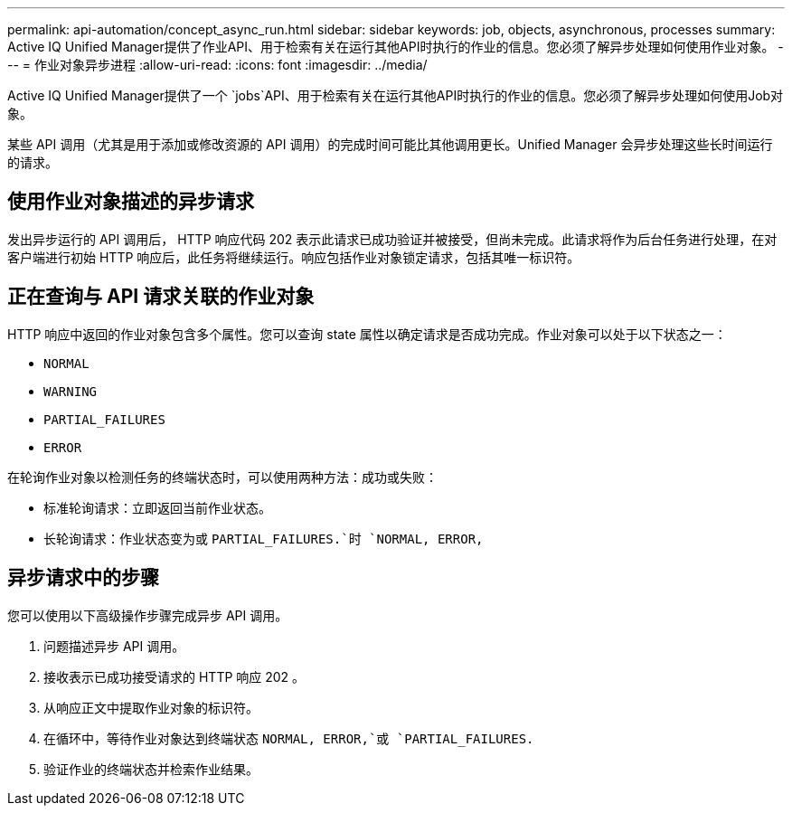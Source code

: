 ---
permalink: api-automation/concept_async_run.html 
sidebar: sidebar 
keywords: job, objects, asynchronous, processes 
summary: Active IQ Unified Manager提供了作业API、用于检索有关在运行其他API时执行的作业的信息。您必须了解异步处理如何使用作业对象。 
---
= 作业对象异步进程
:allow-uri-read: 
:icons: font
:imagesdir: ../media/


[role="lead"]
Active IQ Unified Manager提供了一个 `jobs`API、用于检索有关在运行其他API时执行的作业的信息。您必须了解异步处理如何使用Job对象。

某些 API 调用（尤其是用于添加或修改资源的 API 调用）的完成时间可能比其他调用更长。Unified Manager 会异步处理这些长时间运行的请求。



== 使用作业对象描述的异步请求

发出异步运行的 API 调用后， HTTP 响应代码 202 表示此请求已成功验证并被接受，但尚未完成。此请求将作为后台任务进行处理，在对客户端进行初始 HTTP 响应后，此任务将继续运行。响应包括作业对象锁定请求，包括其唯一标识符。



== 正在查询与 API 请求关联的作业对象

HTTP 响应中返回的作业对象包含多个属性。您可以查询 state 属性以确定请求是否成功完成。作业对象可以处于以下状态之一：

* `NORMAL`
* `WARNING`
* `PARTIAL_FAILURES`
* `ERROR`


在轮询作业对象以检测任务的终端状态时，可以使用两种方法：成功或失败：

* 标准轮询请求：立即返回当前作业状态。
* 长轮询请求：作业状态变为或 `PARTIAL_FAILURES.`时 `NORMAL, ERROR,`




== 异步请求中的步骤

您可以使用以下高级操作步骤完成异步 API 调用。

. 问题描述异步 API 调用。
. 接收表示已成功接受请求的 HTTP 响应 202 。
. 从响应正文中提取作业对象的标识符。
. 在循环中，等待作业对象达到终端状态 `NORMAL, ERROR,`或 `PARTIAL_FAILURES.`
. 验证作业的终端状态并检索作业结果。

